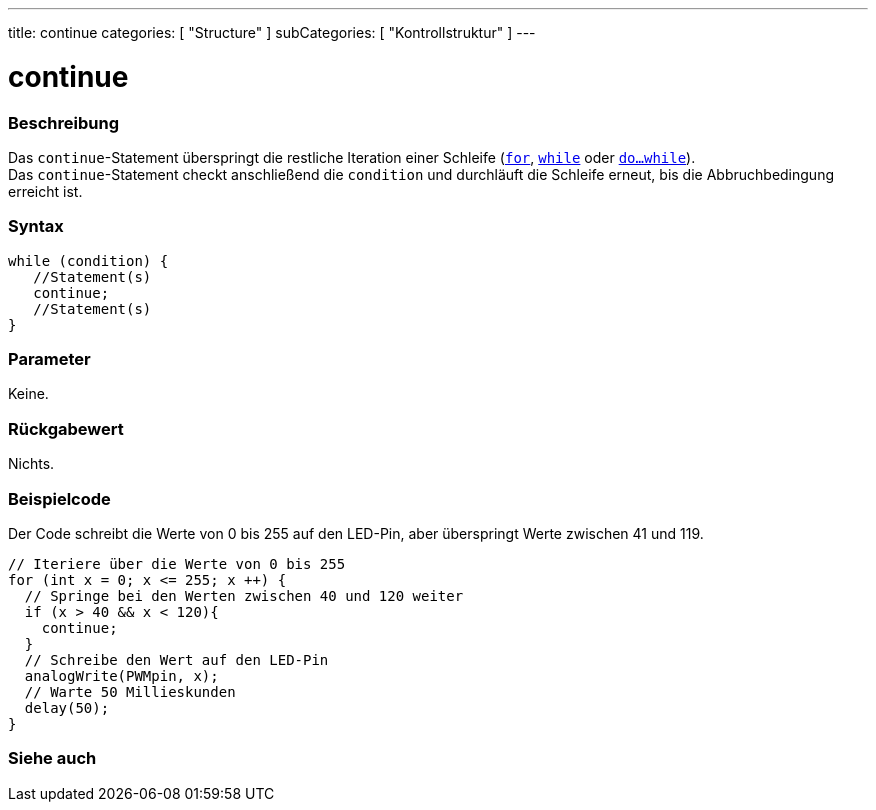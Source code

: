 ---
title: continue
categories: [ "Structure" ]
subCategories: [ "Kontrollstruktur" ]
---





= continue


// ÜBERSICHTSABSCHNITT STARTET
[#overview]
--

[float]
=== Beschreibung
[%hardbreaks]
Das `continue`-Statement überspringt die restliche Iteration einer Schleife (`link:../for[for]`, `link:../while[while]` oder `link:../dowhile[do...while]`).
Das `continue`-Statement checkt anschließend die `condition` und durchläuft die Schleife erneut, bis die Abbruchbedingung erreicht ist.
[%hardbreaks]

[float]
=== Syntax
[source,arduino]
----
while (condition) {
   //Statement(s)
   continue;
   //Statement(s)
}
----

[float]
=== Parameter
Keine.

[float]
=== Rückgabewert
Nichts.
--
// ÜBERSICHTSABSCHNITT ENDET




// HOW-TO-USE-ABSCHNITT STARTET
[#howtouse]
--

[float]
=== Beispielcode
// Beschreibe, worum es im Beispielcode geht und füge relevanten Code hinzu.   ►►►►► DIESER ABSCHNITT IST VERPFLICHTEND ◄◄◄◄◄
Der Code schreibt die Werte von 0 bis 255 auf den LED-Pin, aber überspringt Werte zwischen 41 und 119.

[source,arduino]
----
// Iteriere über die Werte von 0 bis 255
for (int x = 0; x <= 255; x ++) {
  // Springe bei den Werten zwischen 40 und 120 weiter
  if (x > 40 && x < 120){
    continue;
  }
  // Schreibe den Wert auf den LED-Pin
  analogWrite(PWMpin, x);
  // Warte 50 Millieskunden
  delay(50);
}
----


--
// HOW-TO-USE-ABSCHNITT ENDET



// SIEHE-AUCH-ABSCHNITT SECTION BEGINS
[#see_also]
--

[float]
=== Siehe auch

[role="language"]

--
// SIEHE-AUCH-ABSCHNITT SECTION ENDET

